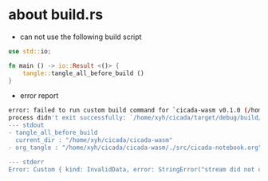 * about build.rs

  - can not use the following build script

  #+begin_src rust
  use std::io;

  fn main () -> io::Result <()> {
      tangle::tangle_all_before_build ()
  }
  #+end_src

  - error report

  #+begin_src sh
  error: failed to run custom build command for `cicada-wasm v0.1.0 (/home/xyh/cicada/cicada-wasm)`
  process didn't exit successfully: `/home/xyh/cicada/target/debug/build/cicada-wasm-b3b0bf00969a2e63/build-script-build` (exit code: 1)
  --- stdout
  - tangle_all_before_build
    current_dir : "/home/xyh/cicada/cicada-wasm"
  - org_tangle : "/home/xyh/cicada/cicada-wasm/./src/cicada-notebook.org" => "/home/xyh/cicada/cicada-wasm/./src/lib.rs"

  --- stderr
  Error: Custom { kind: InvalidData, error: StringError("stream did not contain valid UTF-8") }
  #+end_src
